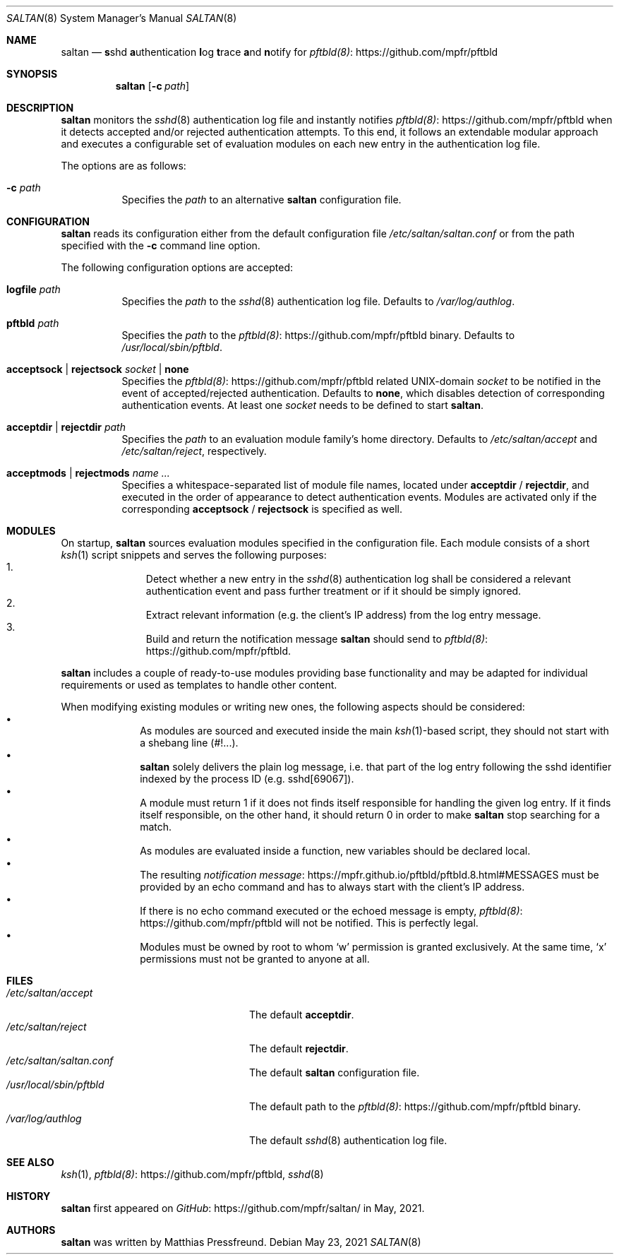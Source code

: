 .\"
.\" Copyright (c) 2021 Matthias Pressfreund
.\"
.\" Permission to use, copy, modify, and distribute this software for any
.\" purpose with or without fee is hereby granted, provided that the above
.\" copyright notice and this permission notice appear in all copies.
.\"
.\" THE SOFTWARE IS PROVIDED "AS IS" AND THE AUTHOR DISCLAIMS ALL WARRANTIES
.\" WITH REGARD TO THIS SOFTWARE INCLUDING ALL IMPLIED WARRANTIES OF
.\" MERCHANTABILITY AND FITNESS. IN NO EVENT SHALL THE AUTHOR BE LIABLE FOR
.\" ANY SPECIAL, DIRECT, INDIRECT, OR CONSEQUENTIAL DAMAGES OR ANY DAMAGES
.\" WHATSOEVER RESULTING FROM LOSS OF USE, DATA OR PROFITS, WHETHER IN AN
.\" ACTION OF CONTRACT, NEGLIGENCE OR OTHER TORTIOUS ACTION, ARISING OUT OF
.\" OR IN CONNECTION WITH THE USE OR PERFORMANCE OF THIS SOFTWARE.
.\"
.Dd $Mdocdate: May 23 2021 $
.Dt SALTAN 8
.Os
.Sh NAME
.Nm saltan
.Nd
.Sy s Ns No shd Sy a Ns No uthentication Sy l Ns No og Sy t Ns No race
.Sy a Ns No nd Sy n Ns No otify for
.Lk https://github.com/mpfr/pftbld pftbld(8)
.Sh SYNOPSIS
.Nm
.Op Fl c Ar path
.Sh DESCRIPTION
.Nm
monitors the
.Xr sshd 8
authentication log file and instantly notifies
.Lk https://github.com/mpfr/pftbld pftbld(8)
when it detects accepted and/or rejected authentication attempts.
To this end, it follows an extendable modular approach and executes a
configurable set of evaluation modules on each new entry in the authentication
log file.
.Pp
The options are as follows:
.Bl -tag -width Ds
.It Fl c Ar path
Specifies the
.Ar path
to an alternative
.Nm
configuration file.
.El
.Sh CONFIGURATION
.Nm
reads its configuration either from the default configuration file
.Pa /etc/saltan/saltan.conf
or from the path specified with the
.Fl c
command line option.
.Pp
The following configuration options are accepted:
.Bl -tag -width Ds
.It Ic logfile Ar path
Specifies the
.Ar path
to the
.Xr sshd 8
authentication log file.
Defaults to
.Pa /var/log/authlog .
.It Ic pftbld Ar path
Specifies the
.Ar path
to the
.Lk https://github.com/mpfr/pftbld pftbld(8)
binary.
Defaults to
.Pa /usr/local/sbin/pftbld .
.It Ic acceptsock | rejectsock Ar socket | Ic none
Specifies the
.Lk https://github.com/mpfr/pftbld pftbld(8)
related UNIX-domain
.Ar socket
to be notified in the event of accepted/rejected authentication.
Defaults to
.Ic none ,
which disables detection of corresponding authentication events.
At least one
.Ar socket
needs to be defined to start
.Nm .
.It Ic acceptdir | rejectdir Ar path
Specifies the
.Ar path
to an evaluation module family's home directory.
Defaults to
.Pa /etc/saltan/accept
and
.Pa /etc/saltan/reject ,
respectively.
.It Ic acceptmods | rejectmods Ar name ...
Specifies a whitespace-separated list of module file names, located under
.Ic acceptdir
/
.Ic rejectdir ,
and executed in the order of appearance to detect authentication events.
Modules are activated only if the corresponding
.Ic acceptsock
/
.Ic rejectsock
is specified as well.
.El
.Sh MODULES
On startup,
.Nm
sources evaluation modules specified in the configuration file.
Each module consists of a short
.Xr ksh 1
script snippets and serves the following purposes:
.Bl -enum -offset indent -compact
.It
Detect whether a new entry in the
.Xr sshd 8
authentication log shall be considered a relevant authentication event and
pass further treatment or if it should be simply ignored.
.It
Extract relevant information (e.g. the client's IP address) from the log entry
message.
.It
Build and return the notification message
.Nm
should send to
.Lk https://github.com/mpfr/pftbld pftbld(8) .
.El
.Pp
.Nm
includes a couple of ready-to-use modules providing base functionality and may
be adapted for individual requirements or used as templates to handle other
content.
.Pp
When modifying existing modules or writing new ones, the following aspects
should be considered:
.Bl -bullet -offset indent -compact
.It
As modules are sourced and executed inside the main
.Xr ksh 1 Ns - Ns
based script, they should not start with a shebang line
.Pq Dv #!... .
.It
.Nm
solely delivers the plain log message, i.e. that part of the log entry
following the sshd identifier indexed by the process ID
.Pq e.g. Dv sshd[69067] .
.It
A module must return 1 if it does not finds itself responsible for handling the
given log entry.
If it finds itself responsible, on the other hand, it should return 0 in order
to make
.Nm
stop searching for a match.
.It
As modules are evaluated inside a function, new variables should be declared
.Dv local .
.It
The resulting
.Lk https://mpfr.github.io/pftbld/pftbld.8.html#MESSAGES notification message
must be provided by an
.Dv echo
command and has to always start with the client's IP address.
.It
If there is no
.Dv echo
command executed or the echoed message is empty,
.Lk https://github.com/mpfr/pftbld pftbld(8)
will not be notified.
This is perfectly legal.
.It
Modules must be owned by
.Dv root
to whom
.Sq Dv w
permission is granted exclusively.
At the same time,
.Sq Dv x
permissions must not be granted to anyone at all.
.El
.Sh FILES
.Bl -tag -width "/usr/local/sbin/pftbld" -compact
.It Pa /etc/saltan/accept
The default
.Ic acceptdir .
.It Pa /etc/saltan/reject
The default
.Ic rejectdir .
.It Pa /etc/saltan/saltan.conf
The default
.Nm
configuration file.
.It Pa /usr/local/sbin/pftbld
The default path to the
.Lk https://github.com/mpfr/pftbld pftbld(8)
binary.
.It Pa /var/log/authlog
The default
.Xr sshd 8
authentication log file.
.El
.Sh SEE ALSO
.Xr ksh 1 ,
.Lk https://github.com/mpfr/pftbld pftbld(8) ,
.Xr sshd 8
.Sh HISTORY
.Nm
first appeared on
.Lk https://github.com/mpfr/saltan/ GitHub
in May, 2021.
.Sh AUTHORS
.An -nosplit
.Nm
was written by
.An Matthias Pressfreund .
